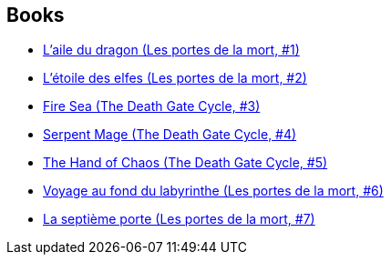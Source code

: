 :jbake-type: post
:jbake-status: published
:jbake-title: The Death Gate Cycle
:jbake-tags: serie
:jbake-date: 1995-01-01
:jbake-depth: ../../
:jbake-uri: goodreads/series/The_Death_Gate_Cycle.adoc
:jbake-source: https://www.goodreads.com/series/41764
:jbake-style: goodreads goodreads-serie no-index

## Books
* link:../books/9782266051644.html[L'aile du dragon (Les portes de la mort, #1)]
* link:../books/9782266051637.html[L'étoile des elfes (Les portes de la mort, #2)]
* link:../books/9780553403756.html[Fire Sea (The Death Gate Cycle, #3)]
* link:../books/9780553561401.html[Serpent Mage (The Death Gate Cycle, #4)]
* link:../books/9780553563696.html[The Hand of Chaos (The Death Gate Cycle, #5)]
* link:../books/9782266063821.html[Voyage au fond du labyrinthe (Les portes de la mort, #6)]
* link:../books/9782266065337.html[La septième porte (Les portes de la mort, #7)]

